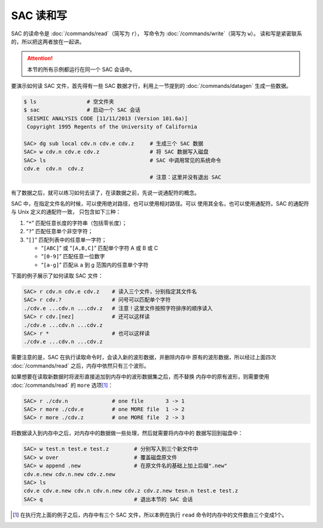 SAC 读和写
==========

SAC 的读命令是 :doc:`/commands/read`\ （简写为 ``r``\ ），
写命令为 :doc:`/commands/write`\ （简写为 ``w``\ ）。
读和写是紧密联系的，所以把这两者放在一起讲。

.. attention::

   本节的所有示例都运行在同一个 SAC 会话中。

要演示如何读 SAC 文件，首先得有一些 SAC 数据才行，利用上一节提到的
:doc:`/commands/datagen` 生成一些数据。

.. code:: bash

    $ ls                # 空文件夹
    $ sac               # 启动一个 SAC 会话
     SEISMIC ANALYSIS CODE [11/11/2013 (Version 101.6a)]
     Copyright 1995 Regents of the University of California

    SAC> dg sub local cdv.n cdv.e cdv.z     # 生成三个 SAC 数据
    SAC> w cdv.n cdv.e cdv.z                # 将 SAC 数据写入磁盘
    SAC> ls                                 # SAC 中调用常见的系统命令
    cdv.e  cdv.n  cdv.z
                                            # 注意：这里并没有退出 SAC

有了数据之后，就可以练习如何去读了，在读数据之前，先说一说通配符的概念。

SAC 中，在指定文件名的时候，可以使用绝对路径，也可以使用相对路径。可以
使用其全名，也可以使用通配符。SAC 的通配符与 Unix 定义的通配符一致，
只包含如下三种：

#. “``*``” 匹配任意长度的字符串（包括零长度）；
#. “``?``” 匹配任意单个非空字符；
#. “``[]``” 匹配列表中的任意单一字符；

   -  “``[ABC]``” 或 “``[A,B,C]``” 匹配单个字符 A 或 B 或 C
   -  “``[0-9]``” 匹配任意一位数字
   -  “``[a-g]``” 匹配从 a 到 g 范围内的任意单个字符

下面的例子展示了如何读取 SAC 文件：

.. code:: bash

    SAC> r cdv.n cdv.e cdv.z    # 读入三个文件，分别指定其文件名
    SAC> r cdv.?                # 问号可以匹配单个字符
    ./cdv.e ...cdv.n ...cdv.z   # 注意！这里文件按照字符排序的顺序读入
    SAC> r cdv.[nez]            # 还可以这样读
    ./cdv.e ...cdv.n ...cdv.z
    SAC> r *                    # 也可以这样读
    ./cdv.e ...cdv.n ...cdv.z

需要注意的是，SAC 在执行读取命令时，会读入新的波形数据，并删除内存中
原有的波形数据，所以经过上面四次 :doc:`/commands/read`
之后，内存中依然只有三个波形。

如果想要在读取新数据时将波形直接追加到内存中的波形数据集之后，而不替换
内存中的原有波形，则需要使用 :doc:`/commands/read` 的 ``more``
选项\ [1]_：

.. code:: bash

    SAC> r ./cdv.n              # one file       3 -> 1
    SAC> r more ./cdv.e         # one MORE file  1 -> 2
    SAC> r more ./cdv.z         # one MORE file  2 -> 3

将数据读入到内存中之后，对内存中的数据做一些处理，然后就需要将内存中的
数据写回到磁盘中：

.. code:: bash

    SAC> w test.n test.e test.z        # 分别写入到三个新文件中
    SAC> w over                        # 覆盖磁盘原文件
    SAC> w append .new                 # 在原文件名的基础上加上后缀".new"
    cdv.e.new cdv.n.new cdv.z.new
    SAC> ls
    cdv.e cdv.e.new cdv.n cdv.n.new cdv.z cdv.z.new tesn.n test.e test.z
    SAC> q                             # 退出本节的 SAC 会话

.. [1] 在执行完上面的例子之后，内存中有三个 SAC 文件，所以本例在执行 ``read``
   命令时内存中的文件数由三个变成1个。
